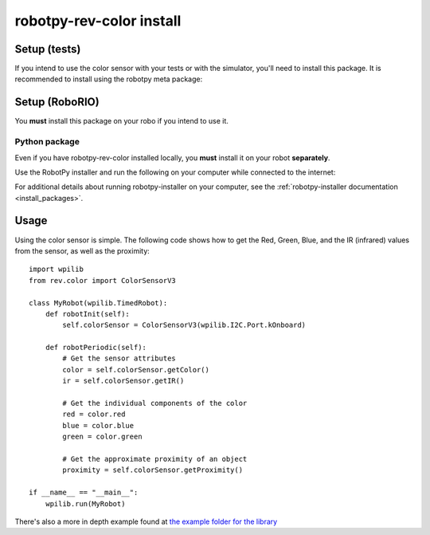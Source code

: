 .. _install_revcolor:

robotpy-rev-color install
==========================

Setup (tests)
--------------

If you intend to use the color sensor with your tests or with the
simulator, you'll need to install this package. It is recommended to
install using the robotpy meta package:

.. tab:: Windows

   .. code-block:: sh

      py -3 -m pip install -U robotpy[rev]

.. tab:: Linux/macOS

   .. code-block:: sh

      pip3 install -U robotpy[rev]

Setup (RoboRIO)
-----------------------

You **must** install this package on your robo if you intend to use it.

Python package
~~~~~~~~~~~~~~

Even if you have robotpy-rev-color installed locally, you **must** install it 
on your robot **separately**.

Use the RobotPy installer and run the following on your computer while connected
to the internet:

.. tab:: Windows

   .. code-block:: sh

      py -3 -m robotpy_installer download -U robotpy[rev]

.. tab:: Linux/macOS

   .. code-block:: sh

      robotpy-installer download -U robotpy[rev]

For additional details about running robotpy-installer on your computer, see
the :ref:`robotpy-installer documentation <install_packages>`.

Usage
------

Using the color sensor is simple. The following code shows how to get the
Red, Green, Blue, and the IR (infrared) values from the sensor, as well as the proximity::

    import wpilib
    from rev.color import ColorSensorV3

    class MyRobot(wpilib.TimedRobot):
        def robotInit(self):
            self.colorSensor = ColorSensorV3(wpilib.I2C.Port.kOnboard)
        
        def robotPeriodic(self):
            # Get the sensor attributes
            color = self.colorSensor.getColor()
            ir = self.colorSensor.getIR()

            # Get the individual components of the color
            red = color.red
            blue = color.blue
            green = color.green

            # Get the approximate proximity of an object
            proximity = self.colorSensor.getProximity()
        
    if __name__ == "__main__":
        wpilib.run(MyRobot)

There's also a more in depth example found at `the example folder for the library <https://github.com/robotpy/robotpy-rev-color/blob/main/examples/read_rgb_values/robot.py>`_
